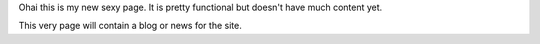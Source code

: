 Ohai this is my new sexy page. It is pretty functional but doesn't have much content yet.

This very page will contain a blog or news for the site.
